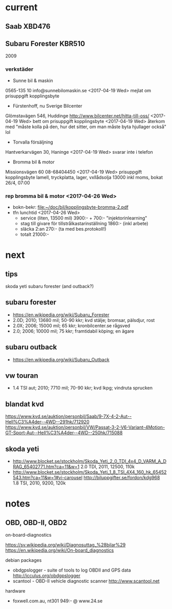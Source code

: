 * current
** Saab XBD476
** Subaru Forester KBR510
2009
*** verkstäder
- Sunne bil & maskin
0565-135 10
info@sunnebilomaskin.se
<2017-04-19 Wed> mejlat om prisuppgift kopplingsbyte
- Fürstenhoff, nu Sverige Bilcenter
Glömstavägen 546, Huddinge
http://www.bilcenter.net/hitta-till-oss/
<2017-04-19 Wed> bett om prisuppgift kopplingsbyte
<2017-04-19 Wed> återkom med "måste kolla på den, hur det sitter, om man måste byta hjullager också" lol
- Torvalla försäljning
Hantverkarvägen 30, Haninge
<2017-04-19 Wed> svarar inte i telefon
- Bromma bil & motor
Missionsvägen 60
08-68404450
<2017-04-19 Wed> prisuppgift kopplingsbyte
  lamell, tryckplatta, lager, vxllådsolja
  13000 inkl moms, bokat 26/4, 07:00
*** rep bromma bil & motor <2017-04-26 Wed>
- bokn-bekr: [[file:kopplingsbyte-bromma-2.pdf][file:~/doc/bil/kopplingsbyte-bromma-2.pdf]]
- tfn lunchtid <2017-04-26 Wed> 
  - service (liten, 13500 mil) 3900:- + 700:- "injektorinlearning"
  - stag till givare för tillstrålkastarinställning 1860:- (inkl arbete)
  - släcka 2:an 270:- (ta med bes.protokoll!)
  - totalt 21000:-
* next
** tips
skoda yeti
subaru forester (and outback?)
** subaru forester
- https://en.wikipedia.org/wiki/Subaru_Forester
- 2.0D; 2010; 13680 mil; 50-90 kkr; kvd stälje; bromsar, pälsdjur, rost
- 2.0X; 2006; 15000 mil; 65 kkr; kronbilcenter.se rågsved
- 2.0; 2006; 10000 mil; 75 kkr; framtidabil köping; en ägare
** subaru outback
- https://en.wikipedia.org/wiki/Subaru_Outback
** vw touran
- 1.4 TSI aut; 2010; 7710 mil; 70-90 kkr; kvd lkpg; vindruta sprucken
** blandat kvd
https://www.kvd.se/auktion/personbil/Saab/9-7X-4-2-Aut--Hell%C3%A4der--4WD--291hk/712920
https://www.kvd.se/auktion/personbil/VW/Passat-3-2-V6-Variant-4Motion-GT-Sport-Aut--Hell%C3%A4der--4WD--250hk/715088
** skoda yeti
- http://www.blocket.se/stockholm/Skoda_Yeti_2_0_TDI_4x4_D_VARM_A_DRAG_65402771.htm?ca=11&w=1
  2.0 TDI, 2011, 12500, 110k
- http://www.blocket.se/stockholm/Skoda_Yeti_1_8_TSI_4X4_160_hk_65452543.htm?ca=11&w=1#vi-carousel
  http://biluppgifter.se/fordon/kdg968
  1.8 TSI, 2010, 9200, 120k
* notes
** OBD, OBD-II, OBD2
on-board-diagnostics

https://sv.wikipedia.org/wiki/Diagnosuttag_%28bilar%29
https://en.wikipedia.org/wiki/On-board_diagnostics

debian packages
- obdgpslogger - suite of tools to log OBDII and GPS data
  http://icculus.org/obdgpslogger
- scantool - OBD-II vehicle diagnostic scanner
  http://www.scantool.net

hardware
- foxwell.com.au, nt301 949:- @ www.24.se
